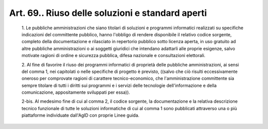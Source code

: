 Art. 69.. Riuso delle soluzioni e standard aperti
^^^^^^^^^^^^^^^^^^^^^^^^^^^^^^^^^^^^^^^^^^^^^^^^^


  1\. Le pubbliche amministrazioni che siano titolari di  soluzioni  e programmi  informatici  realizzati  su  specifiche  indicazioni   del committente pubblico,  hanno  l'obbligo  di  rendere  disponibile  il relativo codice sorgente, completo della documentazione e  rilasciato in repertorio pubblico sotto licenza aperta, in uso gratuito ad altre pubbliche amministrazioni  o  ai  soggetti  giuridici  che  intendano adattarli alle proprie esigenze, salvo motivate ragioni di  ordine  e sicurezza pubblica, difesa nazionale e consultazioni elettorali.

  2\. Al fine di  favorire  il  riuso  dei  programmi  informatici  di proprietà delle pubbliche amministrazioni, ai sensi del comma 1, nei capitolati o nelle specifiche di progetto è  previsto,  ((salvo  che ciò  risulti  eccessivamente  oneroso  per  comprovate  ragioni   di carattere tecnico-economico, che  l'amministrazione  committente  sia sempre titolare di tutti i diritti sui programmi e  i  servizi  delle tecnologie dell'informazione  e  della  comunicazione,  appositamente sviluppati per essa)).

  2-bis\. Al medesimo fine di cui al comma 2, il codice sorgente, la documentazione e la relativa descrizione tecnico funzionale di  tutte le  soluzioni  informatiche  di  cui  al  comma  1  sono   pubblicati attraverso una o più piattaforme individuate dall'AgID  con  proprie Linee guida.
